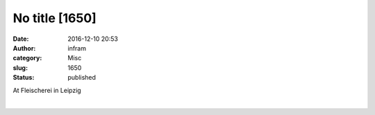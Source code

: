 No title [1650]
###############
:date: 2016-12-10 20:53
:author: infram
:category: Misc
:slug: 1650
:status: published

At Fleischerei in Leipzig

|image0|\ ​

.. |image0| image:: http://infram.files.wordpress.com/2016/12/wp-image-146834485jpg.jpeg
   :class: wp-image-1649 alignnone size-full
   :width: 1224px
   :height: 1632px
   :target: http://infram.files.wordpress.com/2016/12/wp-image-146834485jpg.jpeg
